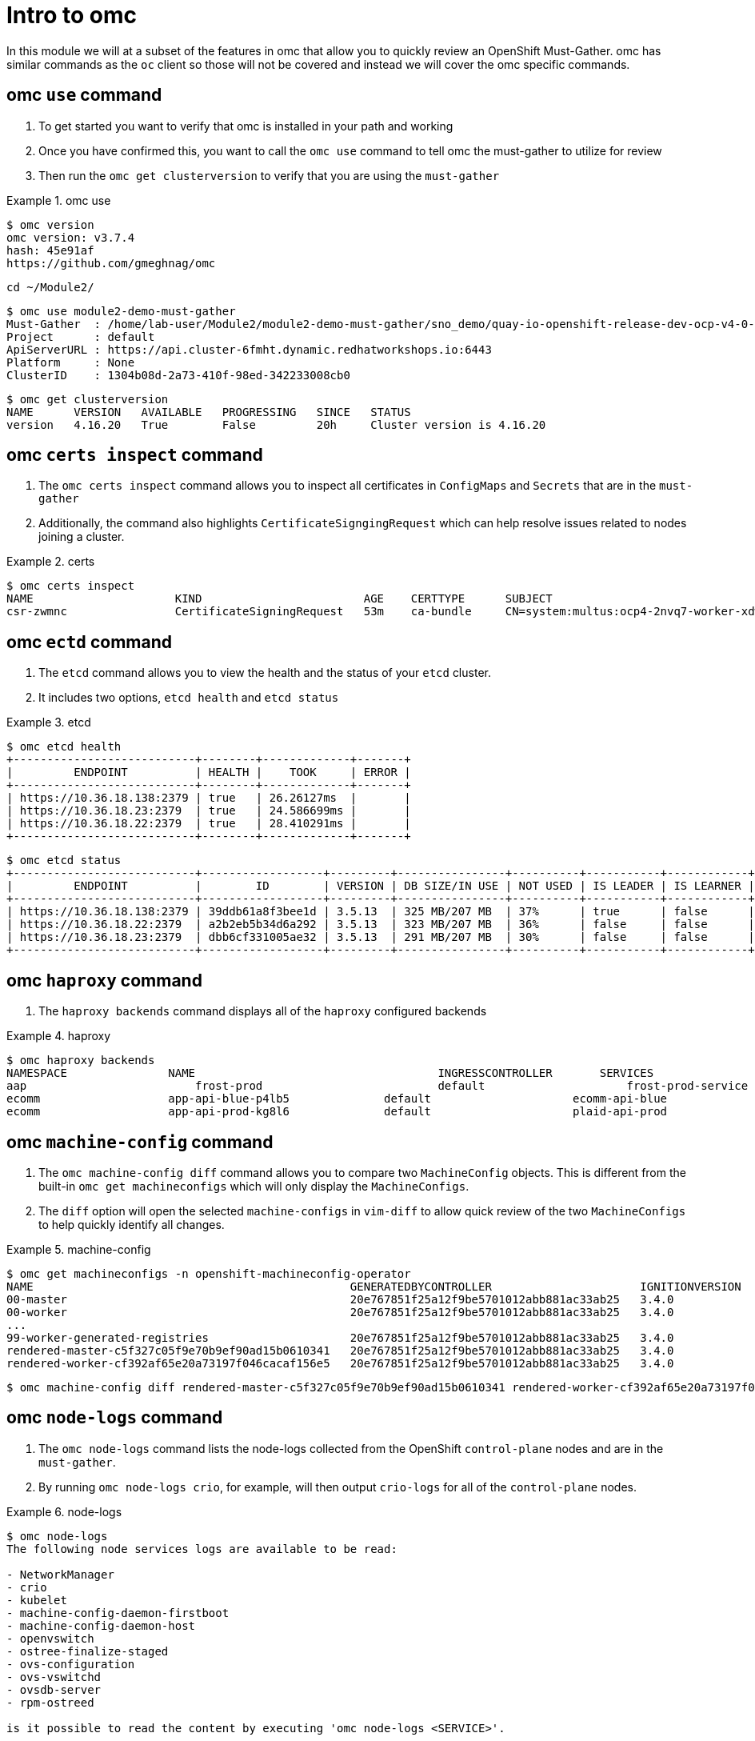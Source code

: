 = Intro to omc
:prewrap!:

In this module we will at a subset of the features in omc that allow you to quickly review an OpenShift Must-Gather. omc has similar commands as the `oc` client so those will not be covered and instead we will cover the omc specific commands.

[#gettingstarted]
== omc `use` command
. To get started you want to verify that omc is installed in your path and working

. Once you have confirmed this, you want to call the `omc use` command to tell omc the must-gather to utilize for review

. Then run the `omc get clusterversion` to verify that you are using the `must-gather`

.omc use
====
[source,bash]
----
$ omc version
omc version: v3.7.4
hash: 45e91af
https://github.com/gmeghnag/omc
----

[source,bash]
----
cd ~/Module2/
----

[source,bash]
----
$ omc use module2-demo-must-gather
Must-Gather  : /home/lab-user/Module2/module2-demo-must-gather/sno_demo/quay-io-openshift-release-dev-ocp-v4-0-art-dev-sha256-2de07af89683678ae6bb7a939615fc0d4ced7fe185add38b050f2c6f60023b6f
Project      : default
ApiServerURL : https://api.cluster-6fmht.dynamic.redhatworkshops.io:6443
Platform     : None
ClusterID    : 1304b08d-2a73-410f-98ed-342233008cb0
----

[source,bash]
----
$ omc get clusterversion
NAME      VERSION   AVAILABLE   PROGRESSING   SINCE   STATUS
version   4.16.20   True        False         20h     Cluster version is 4.16.20
----
====

[#certs]
== omc `certs inspect` command
. The `omc certs inspect` command allows you to inspect all certificates in `ConfigMaps` and `Secrets` that are in the `must-gather`

. Additionally, the command also highlights `CertificateSigngingRequest` which can help resolve issues related to nodes joining a cluster.

.certs
====
[source,bash]
----
$ omc certs inspect
NAME                     KIND                        AGE    CERTTYPE      SUBJECT                                                                                        NOTBEFORE                       NOTAFTER
csr-zwmnc                CertificateSigningRequest   53m    ca-bundle     CN=system:multus:ocp4-2nvq7-worker-xdwch,O=system:multus                                     2024-08-14 14:27:20 +0000 UTC   2024-08-15 14:27:20 +0000 UTC
----
====

[#etcd]
== omc `ectd` command
. The `etcd` command allows you to view the health and the status of your `etcd` cluster.

. It includes two options, `etcd health` and `etcd status`

.etcd
====
[source,bash]
----
$ omc etcd health
+---------------------------+--------+-------------+-------+
|         ENDPOINT          | HEALTH |    TOOK     | ERROR |
+---------------------------+--------+-------------+-------+
| https://10.36.18.138:2379 | true   | 26.26127ms  |       |
| https://10.36.18.23:2379  | true   | 24.586699ms |       |
| https://10.36.18.22:2379  | true   | 28.410291ms |       |
+---------------------------+--------+-------------+-------+
----

[source,bash]
----
$ omc etcd status
+---------------------------+------------------+---------+----------------+----------+-----------+------------+-----------+------------+--------------------+--------+
|         ENDPOINT          |        ID        | VERSION | DB SIZE/IN USE | NOT USED | IS LEADER | IS LEARNER | RAFT TERM | RAFT INDEX | RAFT APPLIED INDEX | ERRORS |
+---------------------------+------------------+---------+----------------+----------+-----------+------------+-----------+------------+--------------------+--------+
| https://10.36.18.138:2379 | 39ddb61a8f3bee1d | 3.5.13  | 325 MB/207 MB  | 37%      | true      | false      |       176 |  873809134 |          873809134 |        |
| https://10.36.18.22:2379  | a2b2eb5b34d6a292 | 3.5.13  | 323 MB/207 MB  | 36%      | false     | false      |       176 |  873809136 |          873809136 |        |
| https://10.36.18.23:2379  | dbb6cf331005ae32 | 3.5.13  | 291 MB/207 MB  | 30%      | false     | false      |       176 |  873809138 |          873809138 |        |
+---------------------------+------------------+---------+----------------+----------+-----------+------------+-----------+------------+--------------------+--------+
----
====

[#haproxy]
== omc `haproxy` command
. The `haproxy backends` command displays all of the `haproxy` configured backends

.haproxy
====
[source,bash]
----
$ omc haproxy backends
NAMESPACE		NAME					INGRESSCONTROLLER	SERVICES				    PORT		TERMINATION
aap			    frost-prod				default			    frost-prod-service			http(8052)	edge/Redirect
ecomm			app-api-blue-p4lb5		default			    ecomm-api-blue				https(8443)	reencrypt/Redirect
ecomm			app-api-prod-kg8l6		default			    plaid-api-prod				https(8443)	passthrough/Redirect
----
====

[#machine-config]
== omc `machine-config` command
. The `omc machine-config diff` command allows you to compare two `MachineConfig` objects. This is different from the built-in `omc get machineconfigs` which will only display the `MachineConfigs`.

. The `diff` option will open the selected `machine-configs` in `vim-diff` to allow quick review of the two `MachineConfigs` to help quickly identify all changes.

.machine-config
====
[source,bash]
----
$ omc get machineconfigs -n openshift-machineconfig-operator
NAME                                               GENERATEDBYCONTROLLER                      IGNITIONVERSION   AGE
00-master                                          20e767851f25a12f9be5701012abb881ac33ab25   3.4.0             8d
00-worker                                          20e767851f25a12f9be5701012abb881ac33ab25   3.4.0             8d
...
99-worker-generated-registries                     20e767851f25a12f9be5701012abb881ac33ab25   3.4.0             8d
rendered-master-c5f327c05f9e70b9ef90ad15b0610341   20e767851f25a12f9be5701012abb881ac33ab25   3.4.0             8d
rendered-worker-cf392af65e20a73197f046cacaf156e5   20e767851f25a12f9be5701012abb881ac33ab25   3.4.0             8d
----

[source,bash]
----
$ omc machine-config diff rendered-master-c5f327c05f9e70b9ef90ad15b0610341 rendered-worker-cf392af65e20a73197f046cacaf156e5
----
====

[#node-logs]
== omc `node-logs` command
. The `omc node-logs` command lists the node-logs collected from the OpenShift `control-plane` nodes and are in the `must-gather`.

. By running `omc node-logs crio`, for example, will then output `crio-logs` for all of the `control-plane` nodes.

.node-logs
====
[source,bash]
----
$ omc node-logs
The following node services logs are available to be read:

- NetworkManager
- crio
- kubelet
- machine-config-daemon-firstboot
- machine-config-daemon-host
- openvswitch
- ostree-finalize-staged
- ovs-configuration
- ovs-vswitchd
- ovsdb-server
- rpm-ostreed

is it possible to read the content by executing 'omc node-logs <SERVICE>'.
----

[source,bash]
----
$ omc node-logs kubelet | head -n 10
Aug 07 15:25:30.970016 ocp4-2nvq7-master-0 kubenswrapper[1916]: I0807 15:25:30.969893    1916 kubelet_getters.go:187] "Pod status updated" pod="openshift-kube-apiserver/kube-apiserver-ocp4-2nvq7-master-0" status=Running
Aug 07 15:25:30.970016 ocp4-2nvq7-master-0 kubenswrapper[1916]: I0807 15:25:30.970031    1916 kubelet_getters.go:187] "Pod status updated" pod="openshift-vsphere-infra/coredns-ocp4-2nvq7-master-0" status=Running
Aug 07 15:25:30.971039 ocp4-2nvq7-master-0 kubenswrapper[1916]: I0807 15:25:30.970074    1916 kubelet_getters.go:187] "Pod status updated" pod="openshift-vsphere-infra/haproxy-ocp4-2nvq7-master-0" status=Running
Aug 07 15:25:30.971039 ocp4-2nvq7-master-0 kubenswrapper[1916]: I0807 15:25:30.970121    1916 kubelet_getters.go:187] "Pod status updated" pod="openshift-kube-controller-manager/kube-controller-manager-ocp4-2nvq7-master-0" status=Running
Aug 07 15:25:30.971039 ocp4-2nvq7-master-0 kubenswrapper[1916]: I0807 15:25:30.970159    1916 kubelet_getters.go:187] "Pod status updated" pod="openshift-machine-config-operator/kube-rbac-proxy-crio-ocp4-2nvq7-master-0" status=Running
Aug 07 15:25:30.971039 ocp4-2nvq7-master-0 kubenswrapper[1916]: I0807 15:25:30.970180    1916 kubelet_getters.go:187] "Pod status updated" pod="openshift-vsphere-infra/keepalived-ocp4-2nvq7-master-0" status=Running
Aug 07 15:25:30.971039 ocp4-2nvq7-master-0 kubenswrapper[1916]: I0807 15:25:30.970216    1916 kubelet_getters.go:187] "Pod status updated" pod="openshift-kube-scheduler/openshift-kube-scheduler-ocp4-2nvq7-master-0" status=Running
Aug 07 15:25:30.971039 ocp4-2nvq7-master-0 kubenswrapper[1916]: I0807 15:25:30.970240    1916 kubelet_getters.go:187] "Pod status updated" pod="openshift-etcd/etcd-ocp4-2nvq7-master-0" status=Running
Aug 07 15:25:56.027736 ocp4-2nvq7-master-1 kubenswrapper[1927]: I0807 15:25:56.027649    1927 kubelet_getters.go:187] "Pod status updated" pod="openshift-kube-controller-manager/kube-controller-manager-ocp4-2nvq7-master-1" status=Running
Aug 07 15:25:56.028592 ocp4-2nvq7-master-1 kubenswrapper[1927]: I0807 15:25:56.027867    1927 kubelet_getters.go:187] "Pod status updated" pod="openshift-machine-config-operator/kube-rbac-proxy-crio-ocp4-2nvq7-master-1" status=Running
----
====

[#ovn]
== omc `ovn` command
. The `omc ovn subnets` command will output all of the ovn subnets on the cluster.

.ovn
====
[source,bash]
----
$ omc ovn subnets
HOST/NODE                       ROLE                          HOST IP-ADDRESSES               PRIMARY IF-ADDRESS   HOST GATEWAY-IP   NODE SUBNET
control-plane-cluster-6fmht-1   control-plane,master,worker   10.10.10.10/24,192.168.1.2/24   10.10.10.10/24       10.10.10.1        10.132.0.0/23
----
====

[#prometheus]
== omc `prometheus` command
. The `omc prometheus` command provides several options to output Prometheus `alertgroup`, `alertrule`, and `target`.

.prometheus
====
[source,bash]
----
$ omc prometheus alertgroup | head -n 10
GROUP                                               FILENAME                                                                                                                AGE
CloudCredentialOperator                             openshift-cloud-credential-operator-cloud-credential-operator-alerts-2b1b6efc-359d-41f1-910c-f759091ea8db.yaml          27s
cluster-machine-approver.rules                      openshift-cluster-machine-approver-machineapprover-rules-559e1f58-cf67-435f-8e25-8fe67acc824f.yaml                      14s
node-tuning-operator.rules                          openshift-cluster-node-tuning-operator-node-tuning-operator-2ed91e6f-a85e-48fe-bc8d-1df61349ecb2.yaml                   1s
SamplesOperator                                     openshift-cluster-samples-operator-samples-operator-alerts-07e868fe-c246-493c-b948-963979fb222e.yaml                    28s
default-storage-classes.rules                       openshift-cluster-storage-operator-prometheus-39ea760b-44d6-4c6d-b9c8-698cfed53b24.yaml                                 7s
storage-operations.rules                            openshift-cluster-storage-operator-prometheus-39ea760b-44d6-4c6d-b9c8-698cfed53b24.yaml                                 7s
storage-selinux.rules                               openshift-cluster-storage-operator-prometheus-39ea760b-44d6-4c6d-b9c8-698cfed53b24.yaml                                 11s
cluster-operators                                   openshift-cluster-version-cluster-version-operator-af01a96b-d635-43af-935d-8c09f1b4ef0e.yaml                            24s
cluster-version                                     openshift-cluster-version-cluster-version-operator-af01a96b-d635-43af-935d-8c09f1b4ef0e.yaml                            26s
----

[source,bash]
----
$ omc prometheus alertrule | head -n 10
RULE                                                    SEVERITY   STATE      AGE   ALERTS   ACTIVE SINCE
CloudCredentialOperatorTargetNamespaceMissing           warning    inactive   27s   0        ----
CloudCredentialOperatorProvisioningFailed               warning    inactive   27s   0        ----
CloudCredentialOperatorDeprovisioningFailed             warning    inactive   27s   0        ----
CloudCredentialOperatorInsufficientCloudCreds           warning    inactive   27s   0        ----
CloudCredentialOperatorStaleCredentials                 warning    inactive   27s   0        ----
MachineApproverMaxPendingCSRsReached                    warning    inactive   14s   0        ----
NTOPodsNotReady                                         warning    inactive   1s    0        ----
NTODegraded                                             warning    inactive   1s    0        ----
SamplesRetriesMissingOnImagestreamImportFailing         warning    inactive   28s   0        ----
----

[source,bash]
----
$ omc prometheus target | head -n 10
TARGET                                                   SCRAPE URL                                        HEALTH   LAST ERROR
openshift-apiserver-operator-5b89bd7bb8-z69dz            https://10.132.0.12:8443/metrics                  up
apiserver-66dcdc546c-vxms2                               https://10.132.0.144:17698/metrics                up
apiserver-66dcdc546c-vxms2                               https://10.132.0.144:8443/metrics                 up
authentication-operator-595d65667-92gcg                  https://10.132.0.26:8443/metrics                  up
oauth-openshift-545bf7bdf7-6n8xd                         https://10.132.0.253:6443/metrics                 up
cloud-credential-operator-65d6f5df6d-wknks               https://10.132.0.47:8443/metrics                  up
machine-approver-7d57ddd485-f6cv6                        https://10.10.10.10:9192/metrics                  up
cluster-node-tuning-operator-56f7cbd8bc-k8qgq            https://10.132.0.24:60000/metrics                 up
cluster-samples-operator-dbfb4c7b-jhqz6                  https://10.132.0.48:60000/metrics                 up
----
====